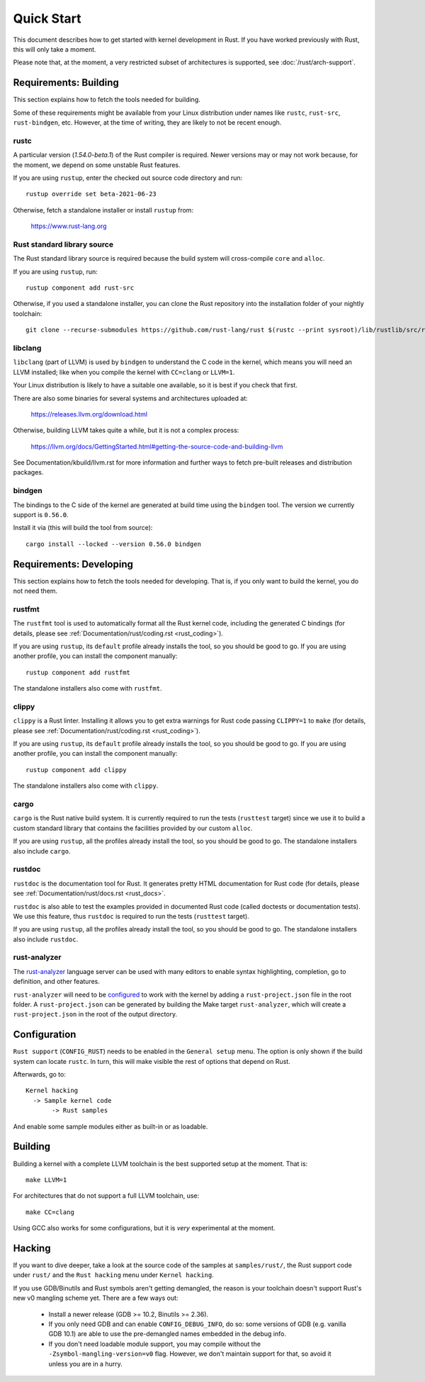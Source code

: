 .. _rust_quick_start:

Quick Start
===========

This document describes how to get started with kernel development in Rust.
If you have worked previously with Rust, this will only take a moment.

Please note that, at the moment, a very restricted subset of architectures
is supported, see :doc:`/rust/arch-support`.


Requirements: Building
----------------------

This section explains how to fetch the tools needed for building.

Some of these requirements might be available from your Linux distribution
under names like ``rustc``, ``rust-src``, ``rust-bindgen``, etc. However,
at the time of writing, they are likely to not be recent enough.


rustc
*****

A particular version (`1.54.0-beta.1`) of the Rust compiler is required.
Newer versions may or may not work because, for the moment, we depend on
some unstable Rust features.

If you are using ``rustup``, enter the checked out source code directory
and run::

    rustup override set beta-2021-06-23

Otherwise, fetch a standalone installer or install ``rustup`` from:

    https://www.rust-lang.org


Rust standard library source
****************************

The Rust standard library source is required because the build system will
cross-compile ``core`` and ``alloc``.

If you are using ``rustup``, run::

    rustup component add rust-src

Otherwise, if you used a standalone installer, you can clone the Rust
repository into the installation folder of your nightly toolchain::

    git clone --recurse-submodules https://github.com/rust-lang/rust $(rustc --print sysroot)/lib/rustlib/src/rust


libclang
********

``libclang`` (part of LLVM) is used by ``bindgen`` to understand the C code
in the kernel, which means you will need an LLVM installed; like when
you compile the kernel with ``CC=clang`` or ``LLVM=1``.

Your Linux distribution is likely to have a suitable one available, so it is
best if you check that first.

There are also some binaries for several systems and architectures uploaded at:

    https://releases.llvm.org/download.html

Otherwise, building LLVM takes quite a while, but it is not a complex process:

    https://llvm.org/docs/GettingStarted.html#getting-the-source-code-and-building-llvm

See Documentation/kbuild/llvm.rst for more information and further ways
to fetch pre-built releases and distribution packages.


bindgen
*******

The bindings to the C side of the kernel are generated at build time using
the ``bindgen`` tool. The version we currently support is ``0.56.0``.

Install it via (this will build the tool from source)::

    cargo install --locked --version 0.56.0 bindgen


Requirements: Developing
------------------------

This section explains how to fetch the tools needed for developing. That is,
if you only want to build the kernel, you do not need them.


rustfmt
*******

The ``rustfmt`` tool is used to automatically format all the Rust kernel code,
including the generated C bindings (for details, please see
:ref:`Documentation/rust/coding.rst <rust_coding>`).

If you are using ``rustup``, its ``default`` profile already installs the tool,
so you should be good to go. If you are using another profile, you can install
the component manually::

    rustup component add rustfmt

The standalone installers also come with ``rustfmt``.


clippy
******

``clippy`` is a Rust linter. Installing it allows you to get extra warnings
for Rust code passing ``CLIPPY=1`` to ``make`` (for details, please see
:ref:`Documentation/rust/coding.rst <rust_coding>`).

If you are using ``rustup``, its ``default`` profile already installs the tool,
so you should be good to go. If you are using another profile, you can install
the component manually::

    rustup component add clippy

The standalone installers also come with ``clippy``.


cargo
*****

``cargo`` is the Rust native build system. It is currently required to run
the tests (``rusttest`` target) since we use it to build a custom standard
library that contains the facilities provided by our custom ``alloc``.

If you are using ``rustup``, all the profiles already install the tool,
so you should be good to go. The standalone installers also include ``cargo``.


rustdoc
*******

``rustdoc`` is the documentation tool for Rust. It generates pretty HTML
documentation for Rust code (for details, please see
:ref:`Documentation/rust/docs.rst <rust_docs>`.

``rustdoc`` is also able to test the examples provided in documented Rust code
(called doctests or documentation tests). We use this feature, thus ``rustdoc``
is required to run the tests (``rusttest`` target).

If you are using ``rustup``, all the profiles already install the tool,
so you should be good to go. The standalone installers also include ``rustdoc``.


rust-analyzer
*************

The `rust-analyzer <https://rust-analyzer.github.io/>`_ language server can
be used with many editors to enable syntax highlighting, completion, go to
definition, and other features.

``rust-analyzer`` will need to be
`configured <https://rust-analyzer.github.io/manual.html#non-cargo-based-projects>`_
to work with the kernel by adding a ``rust-project.json`` file in the root folder.
A ``rust-project.json`` can be generated by building the Make target ``rust-analyzer``,
which will create a ``rust-project.json`` in the root of the output directory.


Configuration
-------------

``Rust support`` (``CONFIG_RUST``) needs to be enabled in the ``General setup``
menu. The option is only shown if the build system can locate ``rustc``.
In turn, this will make visible the rest of options that depend on Rust.

Afterwards, go to::

    Kernel hacking
      -> Sample kernel code
           -> Rust samples

And enable some sample modules either as built-in or as loadable.


Building
--------

Building a kernel with a complete LLVM toolchain is the best supported setup
at the moment. That is::

    make LLVM=1

For architectures that do not support a full LLVM toolchain, use::

    make CC=clang

Using GCC also works for some configurations, but it is *very* experimental at
the moment.


Hacking
-------

If you want to dive deeper, take a look at the source code of the samples
at ``samples/rust/``, the Rust support code under ``rust/`` and
the ``Rust hacking`` menu under ``Kernel hacking``.

If you use GDB/Binutils and Rust symbols aren't getting demangled, the reason
is your toolchain doesn't support Rust's new v0 mangling scheme yet. There are
a few ways out:

  - Install a newer release (GDB >= 10.2, Binutils >= 2.36).

  - If you only need GDB and can enable ``CONFIG_DEBUG_INFO``, do so:
    some versions of GDB (e.g. vanilla GDB 10.1) are able to use
    the pre-demangled names embedded in the debug info.

  - If you don't need loadable module support, you may compile without
    the ``-Zsymbol-mangling-version=v0`` flag. However, we don't maintain
    support for that, so avoid it unless you are in a hurry.
